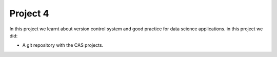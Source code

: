 Project 4
=========

In this project we learnt about version control system and good practice for data science applications.
in this project we did:

- A git repository with the CAS projects.
